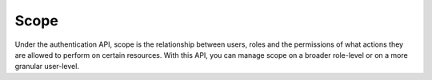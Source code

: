 Scope
=====

Under the authentication API, scope is the relationship between users, roles and the permissions
of what actions they are allowed to perform on certain resources. With this API, you can manage
scope on a broader role-level or on a more granular user-level.